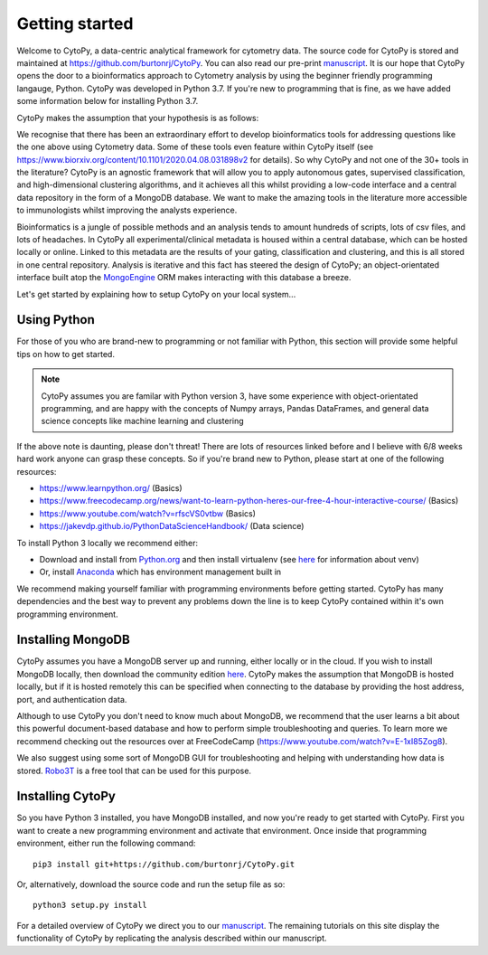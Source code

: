 ****************
Getting started
****************

Welcome to CytoPy, a data-centric analytical framework for cytometry data. The source code for CytoPy is stored and maintained at https://github.com/burtonrj/CytoPy. You can also read our pre-print `manuscript <https://www.biorxiv.org/content/10.1101/2020.04.08.031898v2>`_. It is our hope that CytoPy opens the door to a bioinformatics approach to Cytometry analysis by using the beginner friendly programming langauge, Python. CytoPy was developed in Python 3.7. If you're new to programming that is fine, as we have added some information below for installing Python 3.7.

CytoPy makes the assumption that your hypothesis is as follows:

.. centered:: "We have collected data on humans/mice/cell-lines in X experimental/clinical conditions and we want to test for cell phenotypes that differentiate between these conditions"

We recognise that there has been an extraordinary effort to develop bioinformatics tools for addressing questions like the one above using Cytometry data. Some of these tools even feature within CytoPy itself (see https://www.biorxiv.org/content/10.1101/2020.04.08.031898v2 for details). So why CytoPy and not one of the 30+ tools in the literature? CytoPy is an agnostic framework that will allow you to apply autonomous gates, supervised classification, and high-dimensional clustering algorithms, and it achieves all this whilst providing a low-code interface and a central data repository in the form of a MongoDB database. We want to make the amazing tools in the literature more accessible to immunologists whilst improving the analysts experience.

Bioinformatics is a jungle of possible methods and an analysis tends to amount hundreds of scripts, lots of csv files, and lots of headaches. In CytoPy all experimental/clinical metadata is housed within a central database, which can be hosted locally or online. Linked to this metadata are the results of your gating, classification and clustering, and this is all stored in one central repository. Analysis is iterative and this fact has steered the design of CytoPy; an object-orientated interface built atop the `MongoEngine <http://mongoengine.org/>`_ ORM makes interacting with this database a breeze. 

Let's get started by explaining how to setup CytoPy on your local system...


Using Python
#############

For those of you who are brand-new to programming or not familiar with Python, this section will provide some helpful tips on how to get started. 

.. note:: CytoPy assumes you are familar with Python version 3, have some experience with object-orientated programming, and are happy with the concepts of Numpy arrays, Pandas DataFrames, and general data science concepts like machine learning and clustering

If the above note is daunting, please don't threat! There are lots of resources linked before and I believe with 6/8 weeks hard work anyone can grasp these concepts. So if you're brand new to Python, please start at one of the following resources:

* https://www.learnpython.org/ (Basics)
* https://www.freecodecamp.org/news/want-to-learn-python-heres-our-free-4-hour-interactive-course/ (Basics)
* https://www.youtube.com/watch?v=rfscVS0vtbw (Basics)
* https://jakevdp.github.io/PythonDataScienceHandbook/ (Data science)

To install Python 3 locally we recommend either:

* Download and install from `Python.org <https://www.python.org/downloads>`_ and then install virtualenv (see `here <https://realpython.com/python-virtual-environments-a-primer/>`_ for information about venv)
* Or, install `Anaconda <https://www.anaconda.com/>`_ which has environment management built in

We recommend making yourself familiar with programming environments before getting started. CytoPy has many dependencies and the best way to prevent any problems down the line is to keep CytoPy contained within it's own programming environment.

Installing MongoDB
###################

CytoPy assumes you have a MongoDB server up and running, either locally or in the cloud. If you wish to install MongoDB locally, then download the community edition `here <https://www.mongodb.com/download-center/community>`_. CytoPy makes the assumption that MongoDB is hosted locally, but if it is hosted remotely this can be specified when connecting to the database by providing the host address, port, and authentication data.

Although to use CytoPy you don't need to know much about MongoDB, we recommend that the user learns a bit about this powerful document-based database and how to perform simple troubleshooting and queries. To learn more we recommend checking out the resources over at FreeCodeCamp (https://www.youtube.com/watch?v=E-1xI85Zog8).

We also suggest using some sort of MongoDB GUI for troubleshooting and helping with understanding how data is stored. `Robo3T <https://robomongo.org/>`_ is a free tool that can be used for this purpose.

Installing CytoPy
##################

So you have Python 3 installed, you have MongoDB installed, and now you're ready to get started with CytoPy. First you want to create a new programming environment and activate that environment. Once inside that programming environment, either run the following command::
	
	pip3 install git+https://github.com/burtonrj/CytoPy.git

Or, alternatively, download the source code and run the setup file as so::
	
	python3 setup.py install

For a detailed overview of CytoPy we direct you to our `manuscript <https://www.biorxiv.org/content/10.1101/2020.04.08.031898v2>`_. The remaining tutorials on this site display the functionality of CytoPy by replicating the analysis described within our manuscript.




